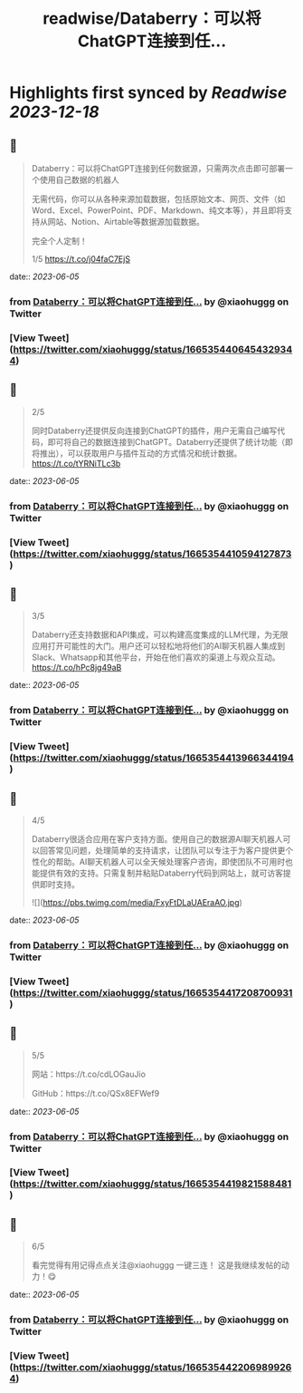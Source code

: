 :PROPERTIES:
:title: readwise/Databerry：可以将ChatGPT连接到任...
:END:

:PROPERTIES:
:author: [[xiaohuggg on Twitter]]
:full-title: "Databerry：可以将ChatGPT连接到任..."
:category: [[tweets]]
:url: https://twitter.com/xiaohuggg/status/1665354406454329344
:image-url: https://pbs.twimg.com/profile_images/1651448138182578177/H9kcfTCy.jpg
:END:

* Highlights first synced by [[Readwise]] [[2023-12-18]]
** 📌
#+BEGIN_QUOTE
Databerry：可以将ChatGPT连接到任何数据源，只需两次点击即可部署一个使用自己数据的机器人

无需代码，你可以从各种来源加载数据，包括原始文本、网页、文件（如Word、Excel、PowerPoint、PDF、Markdown、纯文本等），并且即将支持从网站、Notion、Airtable等数据源加载数据。

完全个人定制！

1/5 https://t.co/j04faC7EjS 
#+END_QUOTE
    date:: [[2023-06-05]]
*** from _Databerry：可以将ChatGPT连接到任..._ by @xiaohuggg on Twitter
*** [View Tweet](https://twitter.com/xiaohuggg/status/1665354406454329344)
** 📌
#+BEGIN_QUOTE
2/5 

同时Databerry还提供反向连接到ChatGPT的插件，用户无需自己编写代码，即可将自己的数据连接到ChatGPT。Databerry还提供了统计功能（即将推出），可以获取用户与插件互动的方式情况和统计数据。 https://t.co/tYRNiTLc3b 
#+END_QUOTE
    date:: [[2023-06-05]]
*** from _Databerry：可以将ChatGPT连接到任..._ by @xiaohuggg on Twitter
*** [View Tweet](https://twitter.com/xiaohuggg/status/1665354410594127873)
** 📌
#+BEGIN_QUOTE
3/5 

Databerry还支持数据和API集成，可以构建高度集成的LLM代理，为无限应用打开可能性的大门。用户还可以轻松地将他们的AI聊天机器人集成到Slack、Whatsapp和其他平台，开始在他们喜欢的渠道上与观众互动。 https://t.co/hPc8jg49aB 
#+END_QUOTE
    date:: [[2023-06-05]]
*** from _Databerry：可以将ChatGPT连接到任..._ by @xiaohuggg on Twitter
*** [View Tweet](https://twitter.com/xiaohuggg/status/1665354413966344194)
** 📌
#+BEGIN_QUOTE
4/5

Databerry很适合应用在客户支持方面。使用自己的数据源AI聊天机器人可以回答常见问题，处理简单的支持请求，让团队可以专注于为客户提供更个性化的帮助。AI聊天机器人可以全天候处理客户咨询，即使团队不可用时也能提供有效的支持。只需复制并粘贴Databerry代码到网站上，就可访客提供即时支持。 

![](https://pbs.twimg.com/media/FxyFtDLaUAEraAO.jpg) 
#+END_QUOTE
    date:: [[2023-06-05]]
*** from _Databerry：可以将ChatGPT连接到任..._ by @xiaohuggg on Twitter
*** [View Tweet](https://twitter.com/xiaohuggg/status/1665354417208700931)
** 📌
#+BEGIN_QUOTE
5/5

网站：https://t.co/cdLOGauJio

GitHub：https://t.co/QSx8EFWef9 
#+END_QUOTE
    date:: [[2023-06-05]]
*** from _Databerry：可以将ChatGPT连接到任..._ by @xiaohuggg on Twitter
*** [View Tweet](https://twitter.com/xiaohuggg/status/1665354419821588481)
** 📌
#+BEGIN_QUOTE
6/5

看完觉得有用记得点点关注@xiaohuggg 一键三连！ 这是我继续发帖的动力！😋 
#+END_QUOTE
    date:: [[2023-06-05]]
*** from _Databerry：可以将ChatGPT连接到任..._ by @xiaohuggg on Twitter
*** [View Tweet](https://twitter.com/xiaohuggg/status/1665354422069899264)